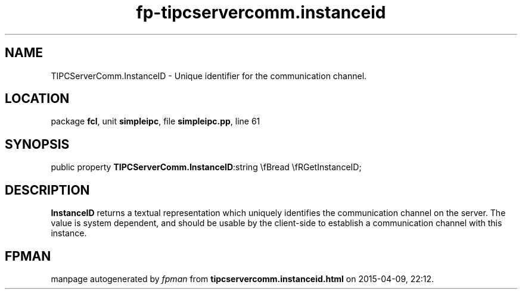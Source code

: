 .\" file autogenerated by fpman
.TH "fp-tipcservercomm.instanceid" 3 "2014-03-14" "fpman" "Free Pascal Programmer's Manual"
.SH NAME
TIPCServerComm.InstanceID - Unique identifier for the communication channel.
.SH LOCATION
package \fBfcl\fR, unit \fBsimpleipc\fR, file \fBsimpleipc.pp\fR, line 61
.SH SYNOPSIS
public property  \fBTIPCServerComm.InstanceID\fR:string \\fBread \\fRGetInstanceID;
.SH DESCRIPTION
\fBInstanceID\fR returns a textual representation which uniquely identifies the communication channel on the server. The value is system dependent, and should be usable by the client-side to establish a communication channel with this instance.


.SH FPMAN
manpage autogenerated by \fIfpman\fR from \fBtipcservercomm.instanceid.html\fR on 2015-04-09, 22:12.

